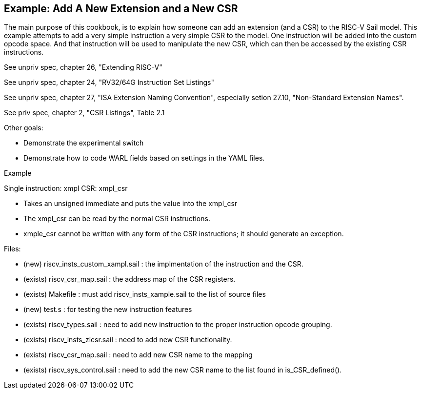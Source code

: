[#add-a-new-extension]
== Example: Add A New Extension and a New CSR

The main purpose of this cookbook,  is to explain how someone can add
an extension (and a CSR) to the RISC-V Sail model. This example attempts
to add a very simple instruction a very simple CSR to the model.  One
instruction will be added into the custom opcode space.  And that
instruction will be used to manipulate the new CSR,  which can then
be accessed by the existing CSR instructions.

See unpriv spec, chapter 26, "Extending RISC-V"

See unpriv spec, chapter 24, "RV32/64G Instruction Set Listings"

See unpriv spec, chapter 27, "ISA Extension Naming Convention", especially
setion 27.10, "Non-Standard Extension Names".

See priv spec, chapter 2, "CSR Listings", Table 2.1

Other goals:

* Demonstrate the experimental switch
* Demonstrate how to code WARL fields based on settings in the YAML files.




Example

Single instruction:  xmpl
CSR: xmpl_csr

* Takes an unsigned immediate and puts the value into the xmpl_csr
* The xmpl_csr can be read by the normal CSR instructions.
* xmple_csr cannot be written with any form of the CSR instructions; 
it should generate an exception.

Files:

* (new) riscv_insts_custom_xampl.sail : the implmentation of the instruction and the CSR.
* (exists) riscv_csr_map.sail : the address map of the CSR registers.
* (exists) Makefile : must add riscv_insts_xample.sail to the list of source files
* (new) test.s :  for testing the new instruction features
* (exists) riscv_types.sail : need to add new instruction to the proper instruction opcode grouping.
* (exists) riscv_insts_zicsr.sail : need to add new CSR functionality.
* (exists) riscv_csr_map.sail : need to add new CSR name to the mapping
* (exists) riscv_sys_control.sail : need to add the new CSR name to the list found in is_CSR_defined().



